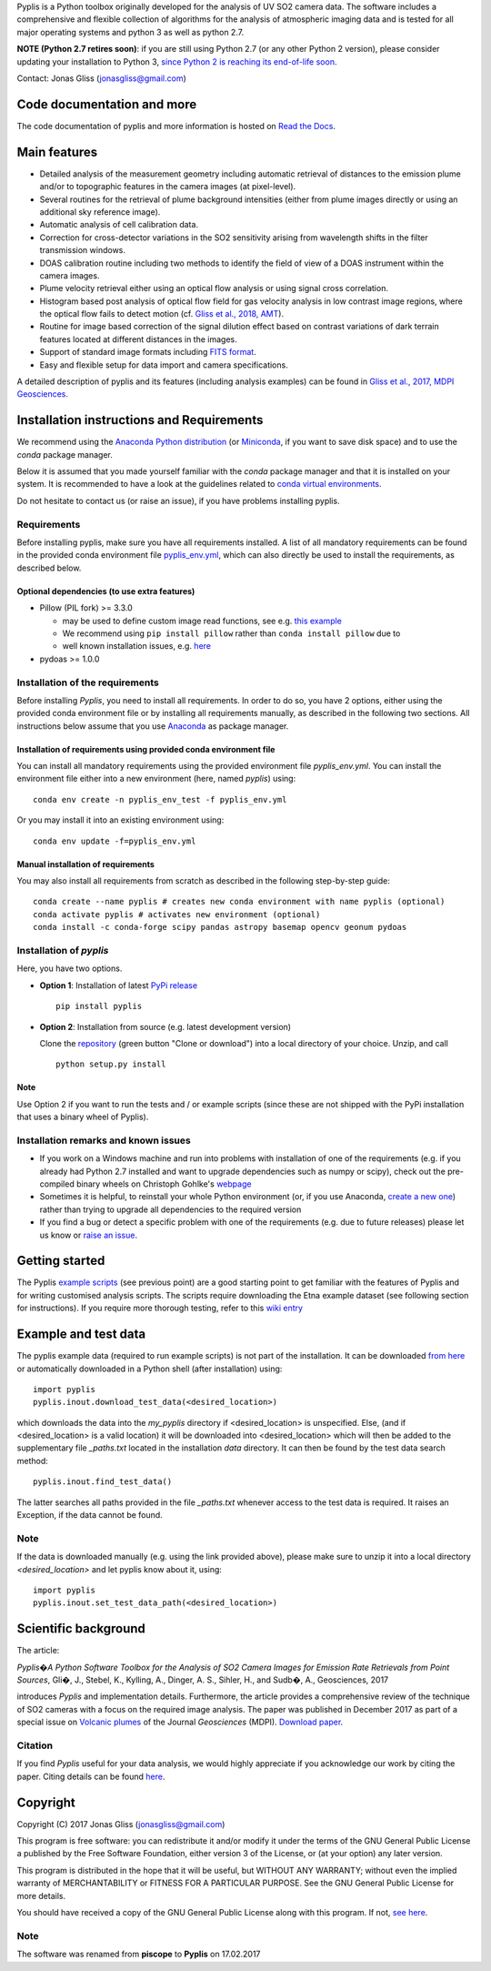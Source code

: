 Pyplis is a Python toolbox originally developed for the analysis of UV SO2 camera data. The software includes a comprehensive and flexible collection of algorithms for the analysis of atmospheric imaging data and is tested for all major operating systems and python 3 as well as python 2.7.

**NOTE (Python 2.7 retires soon)**: if you are still using Python 2.7 (or any other Python 2 version), please consider updating your installation to Python 3, `since Python 2 is reaching its end-of-life soon <https://pythonclock.org/>`_.

Contact: Jonas Gliss (jonasgliss@gmail.com)

Code documentation and more
===========================

The code documentation of pyplis and more information is hosted on `Read the Docs <http://pyplis.readthedocs.io/>`_.

Main features
=============

- Detailed analysis of the measurement geometry including automatic retrieval of distances to the emission plume and/or to topographic features in the camera images (at pixel-level).
- Several routines for the retrieval of plume background intensities (either from plume images directly or using an additional sky reference image).
- Automatic analysis of cell calibration data.
- Correction for cross-detector variations in the SO2 sensitivity arising from wavelength shifts in the filter transmission windows.
- DOAS calibration routine including two methods to identify the field of view of a DOAS instrument within the camera images.
- Plume velocity retrieval either using an optical flow analysis or using signal cross correlation.
- Histogram based post analysis of optical flow field for gas velocity analysis in low contrast image regions, where the optical flow fails to detect motion (cf. `Gliss et al., 2018, AMT <https://www.atmos-meas-tech.net/11/781/2018/>`_).
- Routine for image based correction of the signal dilution effect based on contrast variations of dark terrain features located at different distances in the images.
- Support of standard image formats including `FITS format <https://de.wikipedia.org/wiki/Flexible_Image_Transport_System>`_.
- Easy and flexible setup for data import and camera specifications.

A detailed description of pyplis and its features (including analysis examples) can be found in `Gliss et al., 2017, MDPI Geosciences <http://www.mdpi.com/2076-3263/7/4/134>`_.

Installation instructions and Requirements
==========================================

We recommend using the `Anaconda Python distribution <https://www.anaconda.com/distribution/>`_ (or `Miniconda <https://docs.conda.io/en/latest/miniconda.html>`_, if you want to save disk space) and to use the *conda* package manager.

Below it is assumed that you made yourself familiar with the *conda* package manager and that it is installed on your system. It is recommended to have a look at the guidelines related to `conda virtual environments <https://docs.conda.io/projects/conda/en/latest/user-guide/tasks/manage-environments.html>`_.

Do not hesitate to contact us (or raise an issue), if you have problems installing pyplis.

Requirements
------------

Before installing pyplis, make sure you have all requirements installed. A list of all mandatory requirements can be found in the provided conda environment file `pyplis_env.yml <https://github.com/jgliss/pyplis/blob/master/pyplis_env.yml>`_, which can also directly be used to install the requirements, as described below.

Optional dependencies (to use extra features)
^^^^^^^^^^^^^^^^^^^^^^^^^^^^^^^^^^^^^^^^^^^^^^

- Pillow (PIL fork) >= 3.3.0

  - may be used to define custom image read functions, see e.g. `this example <https://pyplis.readthedocs.io/en/latest/api.html#pyplis.custom_image_import.load_hd_new>`_
  - We recommend using ``pip install pillow`` rather than ``conda install pillow`` due to
  - well known installation issues, e.g. `here <https://github.com/python-pillow/Pillow/issues/2945>`_

- pydoas >= 1.0.0

Installation of the requirements
---------------------------------

Before installing *Pyplis*, you need to install all requirements. In order to do so, you have 2 options, either using the provided conda environment file or by installing all requirements manually, as described in the following two sections. All instructions below assume that you use `Anaconda <https://www.anaconda.com/>`_ as package manager.

Installation of requirements using provided conda environment file
^^^^^^^^^^^^^^^^^^^^^^^^^^^^^^^^^^^^^^^^^^^^^^^^^^^^^^^^^^^^^^^^^^

You can install all mandatory requirements using the provided environment file *pyplis_env.yml*. You can install the environment file either into a new environment (here, named *pyplis*) using::

  conda env create -n pyplis_env_test -f pyplis_env.yml

Or you may install it into an existing environment using::

  conda env update -f=pyplis_env.yml

Manual installation of requirements
^^^^^^^^^^^^^^^^^^^^^^^^^^^^^^^^^^^

You may also install all requirements from scratch as described in the following step-by-step guide::

  conda create --name pyplis # creates new conda environment with name pyplis (optional)
  conda activate pyplis # activates new environment (optional)
  conda install -c conda-forge scipy pandas astropy basemap opencv geonum pydoas

Installation of *pyplis*
------------------------

Here, you have two options.

- **Option 1**: Installation of latest `PyPi release <https://pypi.python.org/pypi/pyplis>`_
  ::

      pip install pyplis

- **Option 2**: Installation from source (e.g. latest development version)

  Clone the `repository <https://github.com/jgliss/pyplis>`_ (green button "Clone or download") into a local directory of your choice. Unzip, and call
  ::

    python setup.py install

Note
^^^^
Use Option 2 if you want to run the tests and / or example scripts (since these are not shipped with the PyPi installation that uses a binary wheel of Pyplis).

Installation remarks and known issues
-------------------------------------

- If you work on a Windows machine and run into problems with installation of one of the requirements (e.g. if you already had Python 2.7 installed and want to upgrade dependencies such as numpy or scipy), check out the pre-compiled binary wheels on Christoph Gohlke's `webpage <http://www.lfd.uci.edu/~gohlke/pythonlibs/>`_

- Sometimes it is helpful, to reinstall your whole Python environment (or, if you use Anaconda, `create a new one <https://conda.io/docs/user-guide/tasks/manage-environments.html>`_) rather than trying to upgrade all dependencies to the required version

- If you find a bug or detect a specific problem with one of the requirements (e.g. due to future releases) please let us know or `raise an issue <https://github.com/jgliss/pyplis/issues>`_.

Getting started
===============

The Pyplis `example scripts <https://github.com/jgliss/pyplis/tree/master/scripts>`_ (see previous point) are a good starting point to get familiar with the features of Pyplis and for writing customised analysis scripts. The scripts require downloading the Etna example dataset (see following section for instructions). If you require more thorough testing, refer to this `wiki entry <https://github.com/jgliss/pyplis/wiki/Contribution-to-pyplis-and-testing>`_

Example and test data
=====================

The pyplis example data (required to run example scripts) is not part of the installation. It can be downloaded `from here <https://folk.nilu.no/~arve/pyplis/pyplis_etna_testdata.zip>`_ or automatically downloaded in a Python shell (after installation) using::

  import pyplis
  pyplis.inout.download_test_data(<desired_location>)

which downloads the data into the *my_pyplis* directory if <desired_location> is unspecified. Else, (and if <desired_location> is a valid location) it will be downloaded into <desired_location> which will then be added to the supplementary file *_paths.txt* located in the installation *data* directory. It can then be found by the test data search method::

  pyplis.inout.find_test_data()

The latter searches all paths provided in the file *_paths.txt* whenever access to the test data is required. It raises an Exception, if the data cannot be found.

Note
----

If the data is downloaded manually (e.g. using the link provided above), please make sure to unzip it into a local directory *<desired_location>* and let pyplis know about it, using::

  import pyplis
  pyplis.inout.set_test_data_path(<desired_location>)

Scientific background
=====================

The article:

*Pyplis�A Python Software Toolbox for the Analysis of SO2 Camera Images for Emission Rate Retrievals from Point Sources*, Gli�, J., Stebel, K., Kylling, A., Dinger, A. S., Sihler, H., and Sudb�, A., Geosciences, 2017

introduces *Pyplis* and implementation details. Furthermore, the article provides a comprehensive review of the technique of SO2 cameras with a focus on the required image analysis. The paper was published in December 2017 as part of a special issue on `Volcanic plumes <http://www.mdpi.com/journal/geosciences/special_issues/volcanic_processes>`_ of the Journal *Geosciences* (MDPI).
`Download paper <http://www.mdpi.com/2076-3263/7/4/134>`_.

Citation
--------
If you find *Pyplis* useful for your data analysis, we would highly appreciate if you acknowledge our work by citing the paper. Citing details can be found `here <http://www.mdpi.com/2076-3263/7/4/134>`__.

Copyright
=========

Copyright (C) 2017 Jonas Gliss (jonasgliss@gmail.com)

This program is free software: you can redistribute it and/or modify it under the terms of the GNU General Public License a published by the Free Software Foundation, either version 3 of the License, or (at your option) any later version.

This program is distributed in the hope that it will be useful, but WITHOUT ANY WARRANTY; without even the implied warranty of MERCHANTABILITY or FITNESS FOR A PARTICULAR PURPOSE. See the GNU General Public License for more details.

You should have received a copy of the GNU General Public License along with this program. If not, `see here <http://www.gnu.org/licenses/>`_.

Note
----
The software was renamed from **piscope** to **Pyplis** on 17.02.2017
